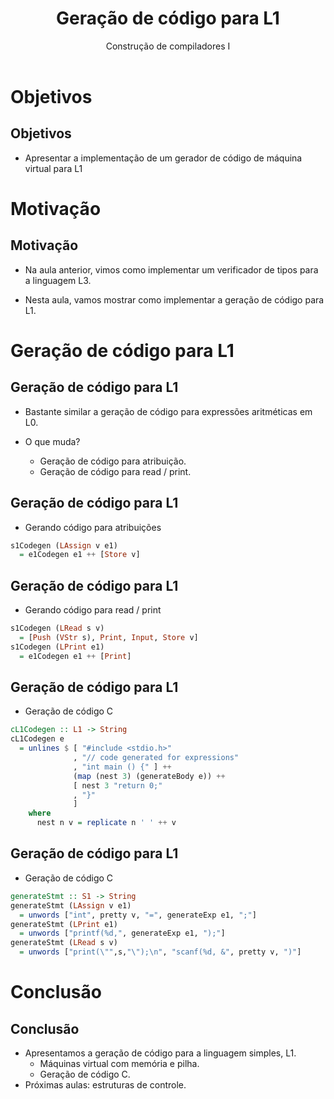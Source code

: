 #+OPTIONS: num:nil toc:nil
#+OPTIONS: date:nil reveal_mathjax:t
#+OPTIONS: tex t
#+OPTIONS: timestamp:nil
#+OPTIONS: org-confirm-babel-evaluate nil
#+REVEAL_THEME: white
#+REVEAL_HLEVEL: 1
#+REVEAL_ROOT: file:///home/rodrigo/reveal.js

#+Title: Geração de código para L1
#+Author: Construção de compiladores I


* Objetivos

** Objetivos

- Apresentar a implementação de um gerador de código de máquina virtual para L1

* Motivação

** Motivação

- Na aula anterior, vimos como implementar um verificador de tipos para a linguagem L3.

- Nesta aula, vamos mostrar como implementar a geração de código para L1.

* Geração de código para L1

** Geração de código para L1

- Bastante similar a geração de código para expressões aritméticas em L0.

- O que muda?
  - Geração de código para atribuição.
  - Geração de código para read / print.

** Geração de código para L1

- Gerando código para atribuições

#+begin_src haskell
s1Codegen (LAssign v e1)
  = e1Codegen e1 ++ [Store v]
#+end_src

** Geração de código para L1

- Gerando código para read / print

#+begin_src haskell
s1Codegen (LRead s v)
  = [Push (VStr s), Print, Input, Store v]
s1Codegen (LPrint e1)
  = e1Codegen e1 ++ [Print]
#+end_src

** Geração de código para L1

- Geração de código C

#+begin_src haskell
cL1Codegen :: L1 -> String
cL1Codegen e
  = unlines $ [ "#include <stdio.h>"
              , "// code generated for expressions"
              , "int main () {" ] ++
              (map (nest 3) (generateBody e)) ++
              [ nest 3 "return 0;"
              , "}"
              ]
    where
      nest n v = replicate n ' ' ++ v
#+end_src

** Geração de código para L1

- Geração de código C

#+begin_src haskell
generateStmt :: S1 -> String
generateStmt (LAssign v e1)
  = unwords ["int", pretty v, "=", generateExp e1, ";"]
generateStmt (LPrint e1)
  = unwords ["printf(%d,", generateExp e1, ");"]
generateStmt (LRead s v)
  = unwords ["print(\"",s,"\");\n", "scanf(%d, &", pretty v, ")"]
#+end_src

* Conclusão

** Conclusão

- Apresentamos a geração de código para a linguagem simples, L1.
  - Máquinas virtual com memória e pilha.
  - Geração de código C.
- Próximas aulas: estruturas de controle.
